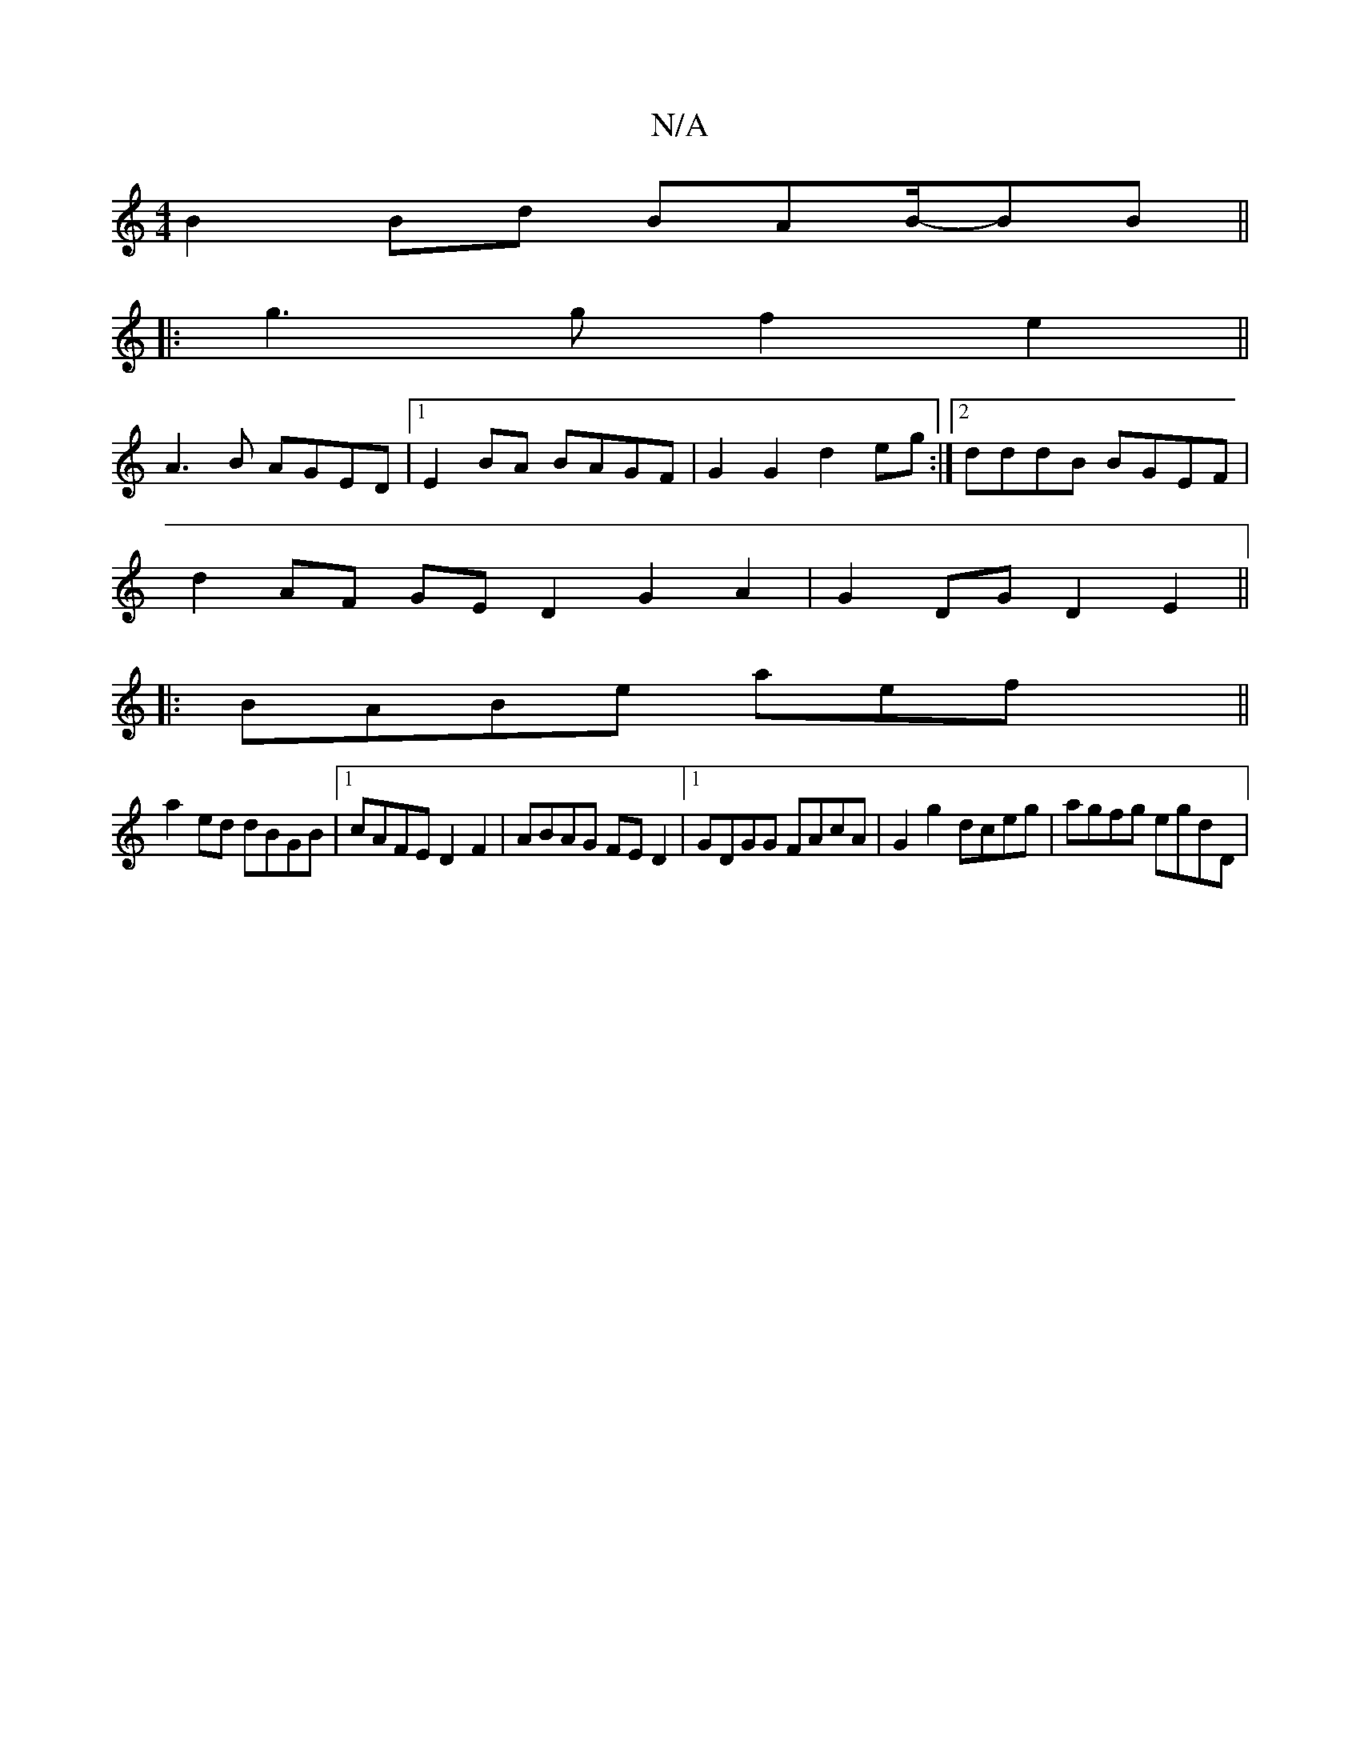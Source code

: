 X:1
T:N/A
M:4/4
R:N/A
K:Cmajor
 B2 Bd BAB/-BB||
|:g3 g f2 e2||
A3 B AGED|1 E2BA BAGF|G2G2 d2eg:|2 dddB BGEF |
d2AF GED2-G2 A2|G2 DG D2 E2||
|:BABe aefx||
a2 ed dBGB |1 cAFE D2 F2 | ABAG FED2 |1 GDGG FAcA | G2 g2 dceg | agfg egdD | 